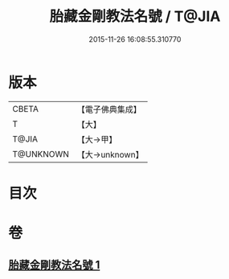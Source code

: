 #+TITLE: 胎藏金剛教法名號 / T@JIA
#+DATE: 2015-11-26 16:08:55.310770
* 版本
 |     CBETA|【電子佛典集成】|
 |         T|【大】     |
 |     T@JIA|【大→甲】   |
 | T@UNKNOWN|【大→unknown】|

* 目次
* 卷
** [[file:KR6j0023_001.txt][胎藏金剛教法名號 1]]
